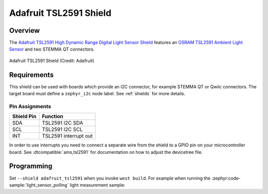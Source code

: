.. _adafruit_tsl2591:

Adafruit TSL2591 Shield
#######################

Overview
********

The `Adafruit TSL2591 High Dynamic Range Digital Light Sensor Shield`_ features
an `OSRAM TSL2591 Ambient Light Sensor`_ and two STEMMA QT connectors.

.. figure:: adafruit_tsl2591.webp
   :align: center
   :alt: Adafruit TSL2591 Shield

   Adafruit TSL2591 Shield (Credit: Adafruit)


Requirements
************

This shield can be used with boards which provide an I2C connector, for
example STEMMA QT or Qwiic connectors.
The target board must define a ``zephyr_i2c`` node label.
See :ref:`shields` for more details.


Pin Assignments
===============

+--------------+-----------------------+
| Shield Pin   | Function              |
+==============+=======================+
| SDA          | TSL2591 I2C SDA       |
+--------------+-----------------------+
| SCL          | TSL2591 I2C SCL       |
+--------------+-----------------------+
| INT          | TSL2591 interrupt out |
+--------------+-----------------------+

In order to use interrupts you need to connect a separate wire from the
shield to a GPIO pin on your microcontroller board. See
:dtcompatible:`ams,tsl2591` for documentation on how to adjust the
devicetree file.


Programming
***********

Set ``--shield adafruit_tsl2591`` when you invoke ``west build``.  For example
when running the :zephyr:code-sample:`light_sensor_polling` light measurement sample:

.. zephyr-app-commands::
   :zephyr-app: samples/sensor/light_polling
   :board: adafruit_qt_py_rp2040
   :shield: adafruit_tsl2591
   :goals: build

.. _Adafruit TSL2591 High Dynamic Range Digital Light Sensor Shield:
   https://learn.adafruit.com/adafruit-tsl2591

.. _OSRAM TSL2591 Ambient Light Sensor:
   https://ams-osram.com/products/sensor-solutions/ambient-light-color-spectral-proximity-sensors/ams-tsl25911-ambient-light-sensor
